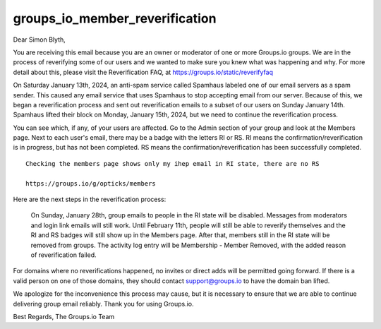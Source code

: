 groups_io_member_reverification
==================================



Dear Simon Blyth,

You are receiving this email because you are an owner or moderator of one or
more Groups.io groups. We are in the process of reverifying some of our users
and we wanted to make sure you knew what was happening and why. For more detail
about this, please visit the Reverification FAQ, at
https://groups.io/static/reverifyfaq

On Saturday January 13th, 2024, an anti-spam service called Spamhaus labeled
one of our email servers as a spam sender. This caused any email service that
uses Spamhaus to stop accepting email from our server. Because of this, we
began a reverification process and sent out reverification emails to a subset
of our users on Sunday January 14th. Spamhaus lifted their block on Monday,
January 15th, 2024, but we need to continue the reverification process.

You can see which, if any, of your users are affected. Go to the Admin section
of your group and look at the Members page. Next to each user's email, there
may be a badge with the letters RI or RS. RI means the
confirmation/reverification is in progress, but has not been completed. RS
means the confirmation/reverification has been successfully completed.

::

    Checking the members page shows only my ihep email in RI state, there are no RS 

    https://groups.io/g/opticks/members


Here are the next steps in the reverification process:

    On Sunday, January 28th, group emails to people in the RI state will be
    disabled. Messages from moderators and login link emails will still work.
    Until February 11th, people will still be able to reverify themselves and the
    RI and RS badges will still show up in the Members page.  After that, members
    still in the RI state will be removed from groups. The activity log entry will
    be Membership - Member Removed, with the added reason of reverification failed.

For domains where no reverifications happened, no invites or direct adds will
be permitted going forward. If there is a valid person on one of those domains,
they should contact support@groups.io to have the domain ban lifted.

We apologize for the inconvenience this process may cause, but it is necessary
to ensure that we are able to continue delivering group email reliably. Thank
you for using Groups.io.

Best Regards,
The Groups.io Team 

